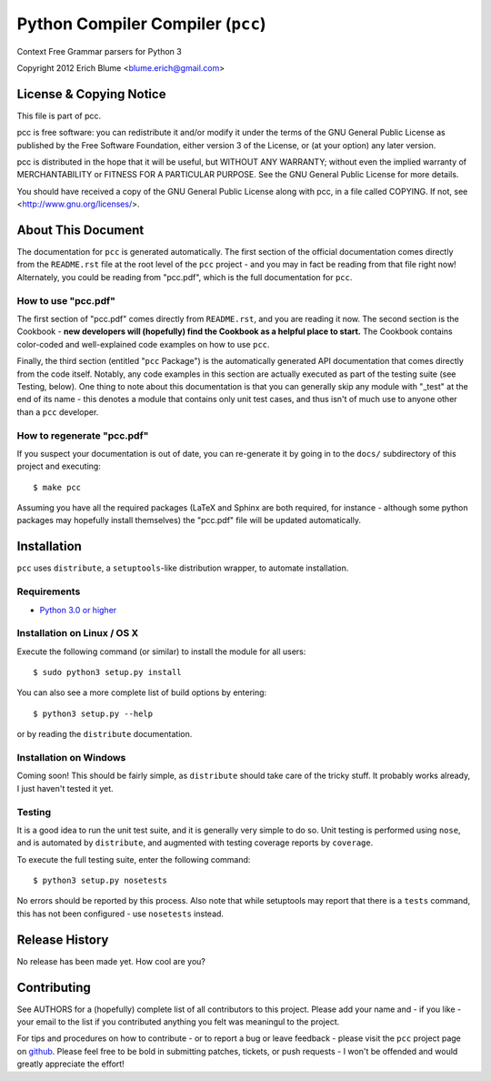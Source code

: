 Python Compiler Compiler (``pcc``)
=============================

Context Free Grammar parsers for Python 3

Copyright 2012 Erich Blume <blume.erich@gmail.com>

License & Copying Notice
------------------------

This file is part of pcc.

pcc is free software: you can redistribute it and/or modify
it under the terms of the GNU General Public License as published by
the Free Software Foundation, either version 3 of the License, or
(at your option) any later version.

pcc is distributed in the hope that it will be useful,
but WITHOUT ANY WARRANTY; without even the implied warranty of
MERCHANTABILITY or FITNESS FOR A PARTICULAR PURPOSE.  See the
GNU General Public License for more details.

You should have received a copy of the GNU General Public License
along with pcc, in a file called COPYING.  If not, see
<http://www.gnu.org/licenses/>.

About This Document
-------------------

The documentation for ``pcc`` is generated automatically. The first section of
the official documentation comes directly from the ``README.rst`` file at the
root level of the ``pcc`` project - and you may in fact be reading from that
file right now! Alternately, you could be reading from "pcc.pdf", which is the
full documentation for ``pcc``.

How to use "pcc.pdf"
~~~~~~~~~~~~~~~~~~~~

The first section of "pcc.pdf" comes directly from ``README.rst``, and you are
reading it now. The second section is the Cookbook - **new developers will
(hopefully) find the Cookbook as a helpful place to start.** The Cookbook
contains color-coded and well-explained code examples on how to use ``pcc``.

Finally, the third section (entitled "``pcc`` Package") is the automatically
generated API documentation that comes directly from the code itself. Notably,
any code examples in this section are actually executed as part of the testing
suite (see Testing, below). One thing to note about this documentation is that
you can generally skip any module with "_test" at the end of its name - this
denotes a module that contains only unit test cases, and thus isn't of much
use to anyone other than a ``pcc`` developer.

How to regenerate "pcc.pdf"
~~~~~~~~~~~~~~~~~~~~~~~~~~~

If you suspect your documentation is out of date, you can re-generate it by
going in to the ``docs/`` subdirectory of this project and executing::

    $ make pcc

Assuming you have all the required packages (LaTeX and Sphinx are both required,
for instance - although some python packages may hopefully install themselves)
the "pcc.pdf" file will be updated automatically.

Installation
------------

``pcc`` uses ``distribute``, a ``setuptools``-like distribution wrapper, to
automate installation.

Requirements
~~~~~~~~~~~~
* `Python 3.0 or higher <http://python.org/download/>`_

Installation on Linux / OS X
~~~~~~~~~~~~~~~~~~~~~~~~~~~~

Execute the following command (or similar) to install the module for all users::

    $ sudo python3 setup.py install

You can also see a more complete list of build options by entering::

    $ python3 setup.py --help

or by reading the ``distribute`` documentation.

Installation on Windows
~~~~~~~~~~~~~~~~~~~~~~~

Coming soon! This should be fairly simple, as ``distribute`` should take care
of the tricky stuff. It probably works already, I just haven't tested it yet.

Testing
~~~~~~~

It is a good idea to run the unit test suite, and it is generally very simple
to do so. Unit testing is performed using ``nose``, and is automated by 
``distribute``, and augmented with testing coverage reports by ``coverage``.

To execute the full testing suite, enter the following command::

    $ python3 setup.py nosetests

No errors should be reported by this process. Also note that while setuptools
may report that there is a ``tests`` command, this has not been configured - use
``nosetests`` instead.

Release History
---------------

No release has been made yet. How cool are you?

Contributing
------------

See AUTHORS for a (hopefully) complete list of all contributors to this project.
Please add your name and - if you like - your email to the list if you
contributed anything you felt was meaningul to the project.

For tips and procedures on how to contribute - or to report a bug or leave
feedback - please visit the ``pcc`` project page on
`github <https://github.com/eblume/pcc>`_. Please feel free to be bold in
submitting patches, tickets, or push requests - I won't be offended and would
greatly appreciate the effort!


